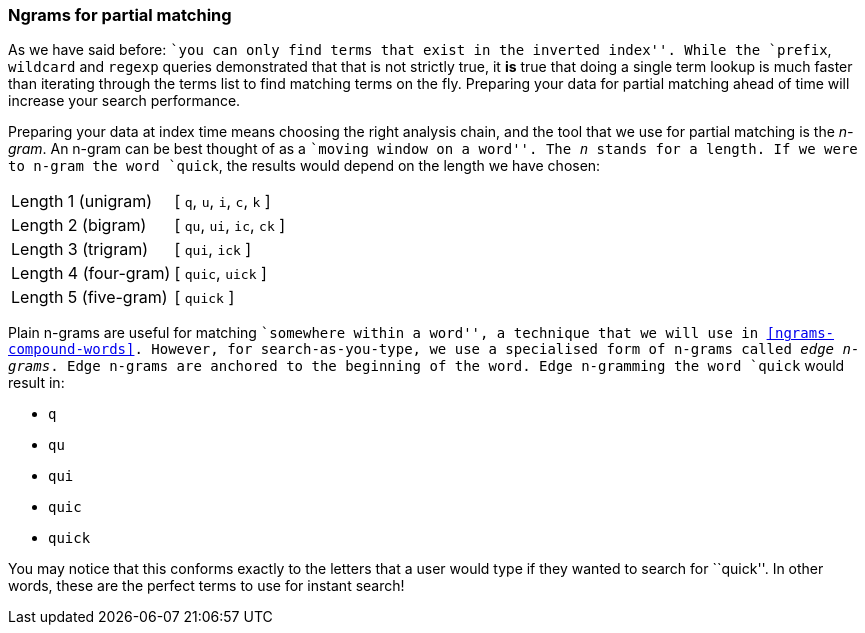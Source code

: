 === Ngrams for partial matching

As we have said before: ``you can only find terms that exist in the inverted
index''. While the `prefix`, `wildcard` and `regexp` queries demonstrated that
that is not strictly true, it *is* true that doing a single term lookup is
much faster than iterating through the terms list to find matching terms on
the fly. Preparing your data for partial matching ahead of time will increase
your search performance.

Preparing your data at index time means choosing the right analysis chain, and
the tool that we use for partial matching is the _n-gram_. An n-gram can be
best thought of as a ``moving window on a word''. The _n_ stands for a length.
If we were to n-gram the word `quick`, the results would depend on the length
we have chosen:

[horizontal]
Length 1 (unigram)::    [ `q`, `u`, `i`, `c`, `k` ]
Length 2 (bigram)::     [ `qu`, `ui`, `ic`, `ck` ]
Length 3 (trigram)::    [ `qui`, `ick` ]
Length 4 (four-gram)::  [ `quic`, `uick` ]
Length 5 (five-gram)::  [ `quick` ]

Plain n-grams are useful for matching ``somewhere within a word'', a technique
that we will use in <<ngrams-compound-words>>. However, for search-as-you-type,
we use a specialised form of n-grams called _edge n-grams_.  Edge
n-grams are anchored to the beginning of the word. Edge n-gramming the word
`quick` would result in:

* `q`
* `qu`
* `qui`
* `quic`
* `quick`

You may notice that this conforms exactly to the letters that a user would
type if they wanted to search for ``quick''. In other words, these are the
perfect terms to use for instant search!
